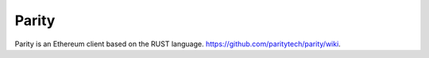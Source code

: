 Parity
======

Parity is an Ethereum client based on the RUST language.
https://github.com/paritytech/parity/wiki.
